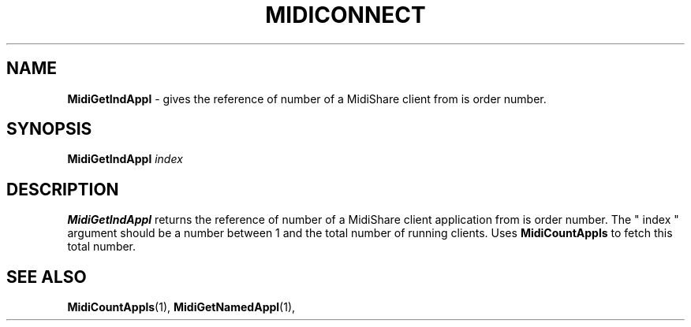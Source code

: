 .\" Copyright (c) 1999
.\"	Grame - Computer Music Research Laboratory
.\"
.\"     @(#)MidiGetIndAppl.1	1.0 (Grame) 23/09/99
.\"
.TH MIDICONNECT 1 "23 September 1999" "" "MidiShare User's Manual"
.SH NAME
.B MidiGetIndAppl 
- gives the reference of number of a MidiShare client from is order number.
.SH SYNOPSIS
.BI MidiGetIndAppl " index 
.SH DESCRIPTION
.B MidiGetIndAppl
returns the reference of number of a MidiShare client application from is 
order number. The " index " argument should be a number between 1 and the 
total number of running clients. Uses 
.B MidiCountAppls 
to fetch this total number.
.PP
.SH "SEE ALSO"
.BR MidiCountAppls (1),
.BR MidiGetNamedAppl (1),

